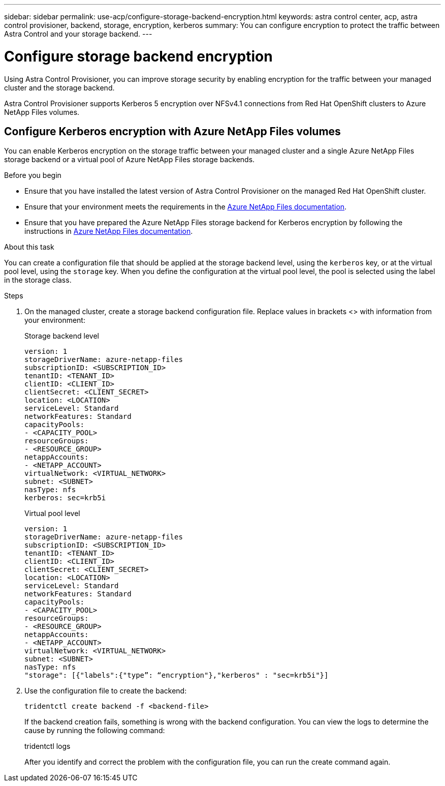 ---
sidebar: sidebar
permalink: use-acp/configure-storage-backend-encryption.html
keywords: astra control center, acp, astra control provisioner, backend, storage, encryption, kerberos
summary: You can configure encryption to protect the traffic between Astra Control and your storage backend.
---

= Configure storage backend encryption
:hardbreaks:
:icons: font
:imagesdir: ../media/use-acp/

[.lead]
Using Astra Control Provisioner, you can improve storage security by enabling encryption for the traffic between your managed cluster and the storage backend. 

Astra Control Provisioner supports Kerberos 5 encryption over NFSv4.1 connections from Red Hat OpenShift clusters to Azure NetApp Files volumes.

== Configure Kerberos encryption with Azure NetApp Files volumes
You can enable Kerberos encryption on the storage traffic between your managed cluster and a single Azure NetApp Files storage backend or a virtual pool of Azure NetApp Files storage backends. 

.Before you begin

* Ensure that you have installed the latest version of Astra Control Provisioner on the managed Red Hat OpenShift cluster.
* Ensure that your environment meets the requirements in the https://learn.microsoft.com/en-us/azure/azure-netapp-files/configure-kerberos-encryption#requirements[Azure NetApp Files documentation^].
* Ensure that you have prepared the Azure NetApp Files storage backend for Kerberos encryption by following the instructions in https://learn.microsoft.com/en-us/azure/azure-netapp-files/configure-kerberos-encryption[Azure NetApp Files documentation^].

.About this task
You can create a configuration file that should be applied at the storage backend level, using the `kerberos` key, or at the virtual pool level, using the `storage` key. When you define the configuration at the virtual pool level, the pool is selected using the label in the storage class.

.Steps

. On the managed cluster, create a storage backend configuration file. Replace values in brackets <> with information from your environment:
+
[role="tabbed-block"]
====

.Storage backend level
--
[source,yaml]
----
version: 1
storageDriverName: azure-netapp-files
subscriptionID: <SUBSCRIPTION_ID>
tenantID: <TENANT_ID>
clientID: <CLIENT_ID>
clientSecret: <CLIENT_SECRET>
location: <LOCATION>
serviceLevel: Standard
networkFeatures: Standard
capacityPools:
- <CAPACITY_POOL>
resourceGroups:
- <RESOURCE_GROUP>
netappAccounts:
- <NETAPP_ACCOUNT>
virtualNetwork: <VIRTUAL_NETWORK>
subnet: <SUBNET>
nasType: nfs
kerberos: sec=krb5i
----
--

.Virtual pool level
--
[source,yaml]
----
version: 1
storageDriverName: azure-netapp-files
subscriptionID: <SUBSCRIPTION_ID>
tenantID: <TENANT_ID>
clientID: <CLIENT_ID>
clientSecret: <CLIENT_SECRET>
location: <LOCATION>
serviceLevel: Standard
networkFeatures: Standard
capacityPools:
- <CAPACITY_POOL>
resourceGroups:
- <RESOURCE_GROUP>
netappAccounts:
- <NETAPP_ACCOUNT>
virtualNetwork: <VIRTUAL_NETWORK>
subnet: <SUBNET>
nasType: nfs
"storage": [{"labels":{"type”: “encryption"},"kerberos" : "sec=krb5i"}]  
----
--
====

. Use the configuration file to create the backend:
+
[source,console]
----
tridentctl create backend -f <backend-file>
----
+
If the backend creation fails, something is wrong with the backend configuration. You can view the logs to determine the cause by running the following command:
+
tridentctl logs
+
After you identify and correct the problem with the configuration file, you can run the create command again.







